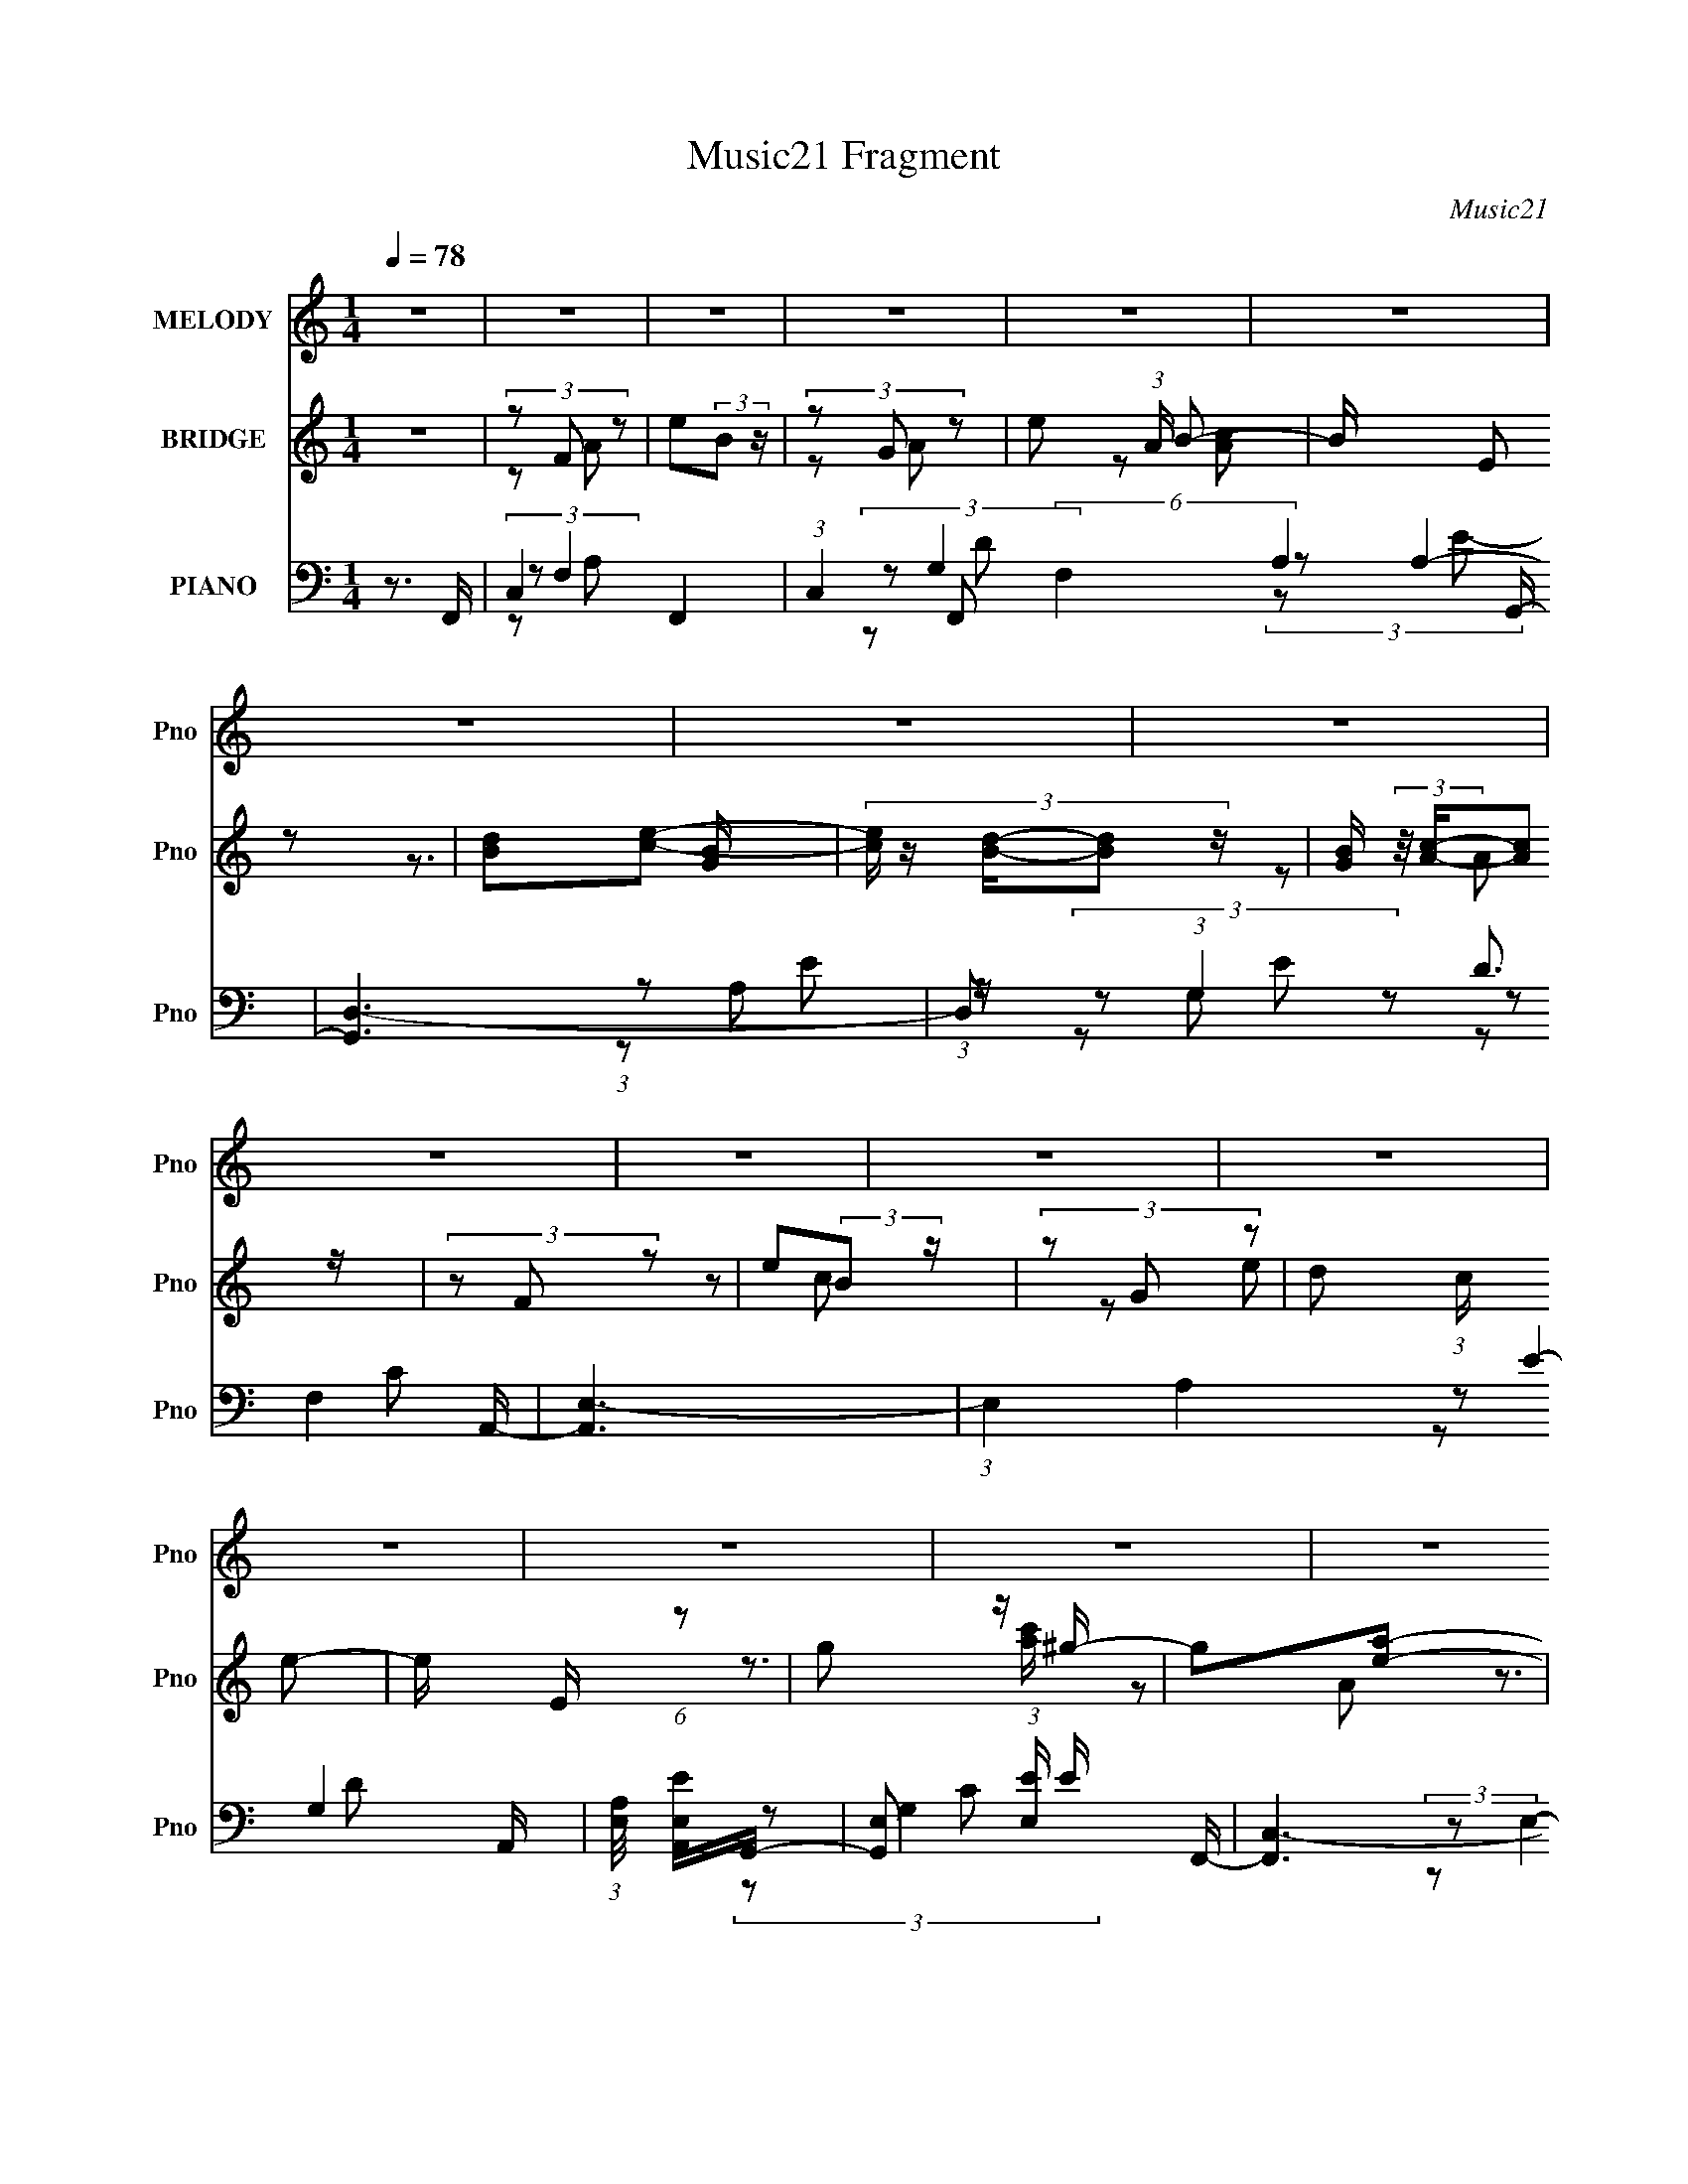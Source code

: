 X:1
T:Music21 Fragment
C:Music21
%%score 1 ( 2 3 4 ) ( 5 6 7 8 9 )
L:1/16
Q:1/4=78
M:1/4
I:linebreak $
K:none
V:1 treble nm="MELODY" snm="Pno"
V:2 treble nm="BRIDGE" snm="Pno"
V:3 treble 
V:4 treble 
L:1/4
V:5 bass nm="PIANO" snm="Pno"
V:6 bass 
V:7 bass 
V:8 bass 
V:9 bass 
V:1
 z4 | z4 | z4 | z4 | z4 | z4 | z4 | z4 | z4 | z4 | z4 | z4 | z4 | z4 | z4 | z4 | z4 | z4 | z4 | %19
 z4 | z4 | z4 | z4 | z4 | z4 | z4 | z4 | z4 | z4 | z4 | z4 | z4 | z4 | (3:2:1z2 G2 c- | %34
 c (3:2:2z/ G- (3:2:1G2 d- | d2 z c- | c (3:2:2z/ A-(3:2:4A z/ e-e/- | %37
 e (3:2:2z/ d-(3:2:4d z/ c-c/- | (3:2:2c/ z (3:2:1z/ A2 G- | G4- | G2 z c- | c z d2 | %42
 (3z2 c2 z/ B- | B z A2- | (3A z G- (3:2:1G2 A- | A (3:2:2z/ G-G2- | G4- | (12:7:2G4 z2 | z4 | %49
 (3z2 G2 z/ c- | c (3:2:2z/ G- (3:2:1G2 d- | d2 z c- | c (3:2:2z/ g- (3:2:1g2 e- | %53
 (3:2:2e/ z (3:2:2z/ d2 (3:2:1z/ c- | c (3:2:2z/ A-(3:2:4A z/ G-G/- | G4- | G2>c2- | c z d2- | %58
 (3d z c-(3:2:4c z/ B-B/- | B2A2- | A (3:2:2z/ G- (3:2:1G2 A- | A4- | A4- | A2 z A- | %64
 A (3:2:2z/ G- (3:2:1G2 F- | F2c2- | c (3:2:2z/ F- (3:2:1F2 c- | c2 z d- | %68
 (3:2:2d/ z (3:2:2z/ e2 (3:2:1z/ B- | B z A2- | (3A z A- (3:2:1A2 G- | G2 z A- | %72
 (3:2:2A/ z (3:2:2z/ G2 (3:2:1z/ F- | F2c2- | (3c z F- (3:2:1F2 c- | c2cd- | %76
 (3:2:2d/ z (3:2:2z/ e2 (3:2:1z/ B- | B4- | B4 | z3 d- | (3:2:2d/ z (3:2:2z/ c2 (3:2:1z/ A- | %81
 A z A2- | A (3:2:2z/ e- (3:2:1e2 d- | d2 z c- | (3:2:2c/ z (3:2:1z/ d2 e- | %85
 (3:2:2e/ z (3:2:1z/ d c2- | c (3:2:2z/ B- (3:2:1B2 A- | A2 z c- | (3:2:2c/ z (3:2:1z/ B2 A- | %89
 A2>e2- | e z d2- | d2 z c- | c (3:2:2z/ d- (3:2:1d2 e- | (6:5:1e2 d2 c | d2 z e- | e2 z d- | %96
 (3:2:2d/ z (3:2:2z/ c2 (3:2:1z/ A- | A2A2- | (3A z e- (3:2:1e2 d- | d2>c2- | %100
 (3:2:2c/ z (3:2:2z/ d2 (3:2:1z/ e- | e (3:2:2z/ g-(3:2:4g z/ d-d/- | d (3:2:2z/ c- (3:2:1c2 A- | %103
 A z2 A- | (3:2:2A/ z (3:2:1z/ G2 F- | F z A2- | A (3:2:2z/ c-(3:2:4c z/ B-B/- | B z A2- | %108
 A (3:2:2z/ G- (3:2:1G2 A- | A4- | A4- | A4- | A2 z2 | z4 | z4 | z4 | z4 | z4 | z4 | z4 | z4 | z4 | %122
 z4 | z4 | z4 | (3:2:1z2 G2 c- | c (3:2:2z/ G- (3:2:1G2 d- | d2 z c- | %128
 c (3:2:2z/ A-(3:2:4A z/ e-e/- | e (3:2:2z/ d-(3:2:4d z/ c-c/- | (3:2:2c/ z (3:2:1z/ A2 G- | G4- | %132
 G2 z c- | c z d2 | (3z2 c2 z/ B- | B z A2- | (3A z G- (3:2:1G2 A- | A (3:2:2z/ G-G2- | G4- | %139
 (12:7:2G4 z2 | z4 | (3z2 G2 z/ c- | c (3:2:2z/ G- (3:2:1G2 d- | d2 z c- | %144
 c (3:2:2z/ g- (3:2:1g2 e- | (3:2:2e/ z (3:2:2z/ d2 (3:2:1z/ c- | c (3:2:2z/ A-(3:2:4A z/ G-G/- | %147
 G4- | G2>c2- | c z d2- | (3d z c-(3:2:4c z/ B-B/- | B2A2- | A (3:2:2z/ G- (3:2:1G2 A- | A4- | %154
 A4- | A2 z A- | A (3:2:2z/ G- (3:2:1G2 F- | F2c2- | c (3:2:2z/ F- (3:2:1F2 c- | c2 z d- | %160
 (3:2:2d/ z (3:2:2z/ e2 (3:2:1z/ B- | B z A2- | (3A z A- (3:2:1A2 G- | G2 z A- | %164
 (3:2:2A/ z (3:2:2z/ G2 (3:2:1z/ F- | F2c2- | (3c z F- (3:2:1F2 c- | c2cd- | %168
 (3:2:2d/ z (3:2:2z/ e2 (3:2:1z/ B- | B4- | B4 | z3 d- | (3:2:2d/ z (3:2:2z/ c2 (3:2:1z/ A- | %173
 A z A2- | A (3:2:2z/ e- (3:2:1e2 d- | d2 z c- | (3:2:2c/ z (3:2:1z/ d2 e- | %177
 (3:2:2e/ z (3:2:1z/ d c2- | c (3:2:2z/ B- (3:2:1B2 A- | A2 z c- | (3:2:2c/ z (3:2:1z/ B2 A- | %181
 A2>e2- | e z d2- | d2 z c- | c (3:2:2z/ d- (3:2:1d2 e- | (6:5:1e2 d2 c | d2 z e- | e2 z d- | %188
 (3:2:2d/ z (3:2:2z/ c2 (3:2:1z/ A- | A2A2- | (3A z e- (3:2:1e2 d- | d2>c2- | %192
 (3:2:2c/ z (3:2:2z/ d2 (3:2:1z/ e- | e (3:2:2z/ g-(3:2:4g z/ d-d/- | d (3:2:2z/ c- (3:2:1c2 A- | %195
 A z2 A- | (3:2:2A/ z (3:2:1z/ G2 F- | F z A2- | A (3:2:2z/ c-(3:2:4c z/ B-B/- | B z A2- | %200
 A (3:2:2z/ G- (3:2:1G2 A- | A4- | A4- | A4- | A2 z2 | z4 | z4 | z4 | z4 | z4 | z4 | z4 | z4 | z4 | %214
 z4 | z4 | z4 | z4 | z4 | z4 | z4 | z4 | z4 | z4 | z4 | z4 | z4 | z4 | z4 |[Q:1/4=78] z4 | z4 | %231
 z3 d- | (3:2:2d/ z (3:2:2z/ c2 (3:2:1z/ A- |[Q:1/4=78] A z A2- | A (3:2:2z/ e- (3:2:1e2 d- | %235
 d2 z c- | (3:2:2c/ z (3:2:1z/ d2 e- | (3:2:2e/ z (3:2:1z/ d c2- | c (3:2:2z/ B- (3:2:1B2 A- | %239
 A2 z c- | (3:2:2c/ z (3:2:1z/ B2 A- | A2>e2- | e z d2- | d2 z c- | c (3:2:2z/ d- (3:2:1d2 e- | %245
 (6:5:1e2 d2 c | d2 z e- | e2 z d- | (3:2:2d/ z (3:2:2z/ c2 (3:2:1z/ A- | A2A2- | %250
 (3A z e- (3:2:1e2 d- | d2>c2- | (3:2:2c/ z (3:2:2z/ d2 (3:2:1z/ e- | %253
 e (3:2:2z/ g-(3:2:4g z/ d-d/- | d (3:2:2z/ c- (3:2:1c2 A- | A z2 A- | (3:2:2A/ z (3:2:1z/ G2 F- | %257
 F z A2- | A (3:2:2z/ c-(3:2:4c z/ B-B/- | B z A2- | A (3:2:2z/ G- (3:2:1G2 A- | A4- | A4- | %263
 A2 z d- | (3:2:2d/ z (3:2:2z/ c2 (3:2:1z/ A- | A z A2- | A (3:2:2z/ e- (3:2:1e2 d- | d2 z c- | %268
 (3:2:2c/ z (3:2:1z/ d2 e- | (3:2:2e/ z (3:2:1z/ d c2- | c (3:2:2z/ B- (3:2:1B2 A- | A2 z c- | %272
 (3:2:2c/ z (3:2:1z/ B2 A- | A2>e2- | e z d2- | d2 z c- | c (3:2:2z/ d- (3:2:1d2 e- | %277
 (6:5:1e2 d2 c | d2 z e- | e2 z d- | (3:2:2d/ z (3:2:2z/ c2 (3:2:1z/ A- | A2A2- | %282
 (3A z e- (3:2:1e2 d- | d2>c2- | (3:2:2c/ z (3:2:2z/ d2 (3:2:1z/ e- | %285
 e (3:2:2z/ g-(3:2:4g z/ a-a/- | a (3:2:2z/ g- (3:2:1g2 c- | c (3:2:2z/ A-A2- | A4- | (3:2:2A2 z4 | %290
 (3A2G2 z2 | F3 z | (3:2:2A4 c2 | (3:2:2z2 B4- | (3:2:2B/ z A3 | (3:2:1G4 A2- | A4- | A4 | A2G z | %299
[Q:1/4=80] F2>A2- | A2c2- | d4- (3:2:1c |[Q:1/4=81] B4 d | G4 | A4-[Q:1/4=82] | A4- | A4- | %307
[Q:1/4=78] A z3 |] %308
V:2
 z4 | (3z2 F2 z2 | e2(3:2:2B2 z | (3z2 G2 z2 | e2 (3:2:1A B2- | B x/3 (3:2:2E2 z2 | [Bd]2[ce]2- | %7
 (3:2:5[ce] z [Bd]-[Bd]2 z | [GB] (3:2:2z/ [Ac]-(3:2:2[Ac]2 z | (3z2 F2 z2 | e2(3:2:2B2 z | %11
 (3z2 G2 z2 | d2 (3:2:1c e2- | e x/3 E (6:5:1z2 | g2 z ^g- | g2[ea]2- | %16
 [ea] (3:2:4z/ [^gb]-[gb]2 z | [ac'F]3 e'- | [e'eB]3(3:2:2B/ z | [d'-G]8 d'3 | d2 (3:2:1c e2- | %21
 e x/3 E (3:2:1z e'- | [e'g]3 [ce]- | [ce] [g'BdG-B-]3 | [GB] [a'Ac]3 | [e'F]7 | e2B2 | d'2 [Ac]2 | %28
 [bEB]2>[Ac]2- | [Ac]4- e4- | [Ac]4- e4- | (3:2:1[Ac]/ e4- | e3 z | z4 | z4 | z4 | z4 | z4 | z4 | %39
 z4 | z4 | z4 | z4 | z4 | z4 | z4 | (3:2:1z2 G2 (3:2:1z | [EG]2>B2- | B2>A2- | A4- | A2 z2 | z4 | %52
 z4 | z4 | z4 | z4 | z4 | z4 | z4 | z4 | z3 d- | d4- | (3d/ z z/ d2 (3:2:1z | c4- | %64
 c x/3 B2 (3:2:1z | A2 z2 | z3 c- | c4- | c2 z B- | B4- | B2>G2- | G2>c2- | c (3:2:4z/ B-B2 z | %73
 A4- | A3 z | z3 d- | (6:5:1d2 c2 (3:2:1z | e4- | e4- | e z3 | z3 [Ac]- | [Ac]2 z c- | c2>B2- | %83
 B2>A2- | (6:5:1A2 G2 (3:2:1z | c2>B2- | B2>A2- | A2 z [Ac]- | [Ac]2 z [FA]- | [FA]2>c2- | %90
 c2 z [GB]- | [GB]4- | [GB] z2 c- | c4- | (6:5:1[cd]2 d5/3 (3:2:1z | e4- | e2 z [ea]- | [ea]4- | %98
 [ea]2 z [gb]- | [gb]4- | [gb]2 z [c'e']- | [c'e']2>d'2- | d'2>[ac']2- | [ac']2>[gb]2- | %104
 [gb]2>[fa]2- | [fa]4- | [fa]2>[gb]2- | [gb]4- | [gb]2 z [ac']- | [ac'F]3 e'- | [e'eB]3(3:2:2B/ z | %111
 [d'-G]8 d'3 | d2 (3:2:1c e2- | e x/3 E (3:2:1z e'- | [e'g]3 [ce]- | [ce] [g'BdG-B-]3 | %116
 [GB] [a'Ac]3 | [e'F]7 | e2B2 | d'2 [Ac]2 | [bEB]2>[Ac]2- | [Ac]4- e4- | [Ac]4- e4- | %123
 (3:2:1[Ac]/ e4- | e3 z | z4 | z4 | z4 | z4 | z4 | z4 | (3:2:1z2 d2 (3:2:1z | %132
 e (3:2:2z/ g-(3:2:4g z/ a-a/- | a4- | a2 z2 | z4 | z4 | (3:2:1z2 d2 (3:2:1z | %138
 (3:2:2e/ z (3:2:2z/ g2 (3:2:1z/ ^g- | g2a2- | a x/3 b2 (3:2:1z | c'4- | c'3 z | z3 e'- | %144
 e'2>d'2- | d'4- | d'3 z | z3 e'- | e'2>a2- | a4- | a2>g2- | g4- | g2>e2- | e4- | e3 z | %155
 (3:2:1E2A (3:2:1z A- | (3:2:1[Ae]/ (3:2:1e3/2a (3:2:1z [fa]- | [fa] z3 | z4 | z4 | z3 b- | b4- | %162
 b2>g2- | g2>d2- | d2 z [fa]- | [fa]4- | [fa]3 z | z4 | z3 b- | b (3:2:4z/ a-a/ z d'- | %170
 d' x/3 b (6:5:1z2 | z3 [e^f] | z [^ga][bc'd']e'- | e'4- | (6:5:1e'2 d'2 (3:2:1z | e'2>d'2- | %176
 d'2>[c'e']2- | [c'e']2 z [bd']- | [bd']2 z [ac']- | [ac']4- | [ac'] x/3 b2 (3:2:1z | a4- | %182
 a2 z [gb]- | [gb]4- | [gb]2 z c'- | c'4- | (6:5:1[c'd']2 d'5/3 (3:2:1z | [Ee] z [^F^f]2- | %188
 (3:2:1[Ff] x2/3 [^G^g]2 (3:2:1z | A4- a4- | (3:2:2A/ [ae']2 e'4/3 (3:2:1z | d'4- | d'2 z [c'e']- | %193
 [c'e']4- | (3:2:1[c'e']/ x d'2 (3:2:1z | c'4- | c'2 z [fa]- | [fa]4- | %198
 (6:5:1[fae']2 e'5/3 (3:2:1z | d'2>b2- | b2 z A,- | A,4- | A,2 z A- | A2>e2- | e2>d2- | d4- | %206
 [da] (3:2:1a/g (3:2:1z g | (3:2:2f2 d4- | (3:2:1d2 a2 z g- | g2>a2 | (3:2:1[gf]2d (6:5:1z2 | %211
 d'4- d- | d'3 [de-]2 | e4- g2 a2- | [eb]3 [ba]/3 (3:2:1a/ x/3 | f3 b2 b2- | %216
 [b^c']2 ^c'4/3 (3:2:1z | d'2>b2 | (3:2:1^c'2d' (6:5:1z2 | e' (3:2:2z/ a-a2- | %220
 (3:2:1a2 a2 (3:2:1z | f'2>_e'2 | (3:2:1e'2^f' (6:5:1z2 | g'4 | (3:2:1e'2^f' (6:5:1z2 | g'2>a'2- | %226
 a' x/3 g' (6:5:1z2 | ^f'2e'e'- | e'2>[^G^g]2 |[Q:1/4=78] (3:2:1[Ee]2[^G^g]2 (3:2:1z | %230
 (3:2:1[cc']2[Aa] (6:5:1z2 | [Bb]4- [e^f] | [Bb^ga]2[bc']e'- |[Q:1/4=78] e'4- | %234
 (6:5:1[e'd']2 d'5/3 (3:2:1z | e'2>d'2- | d'2>[c'e']2- | [c'e']2 z [bd']- | [bd']2 z [ac']- | %239
 [ac']4- | [ac'] x/3 b2 (3:2:1z | a4- | a2 z [gb]- | [gb]4- | [gb]2 z c'- | c'4- | %246
 (6:5:1[c'd']2 d'5/3 (3:2:1z | [Ee] z [^F^f]2- | (3:2:1[Ff] x2/3 [^G^g]2 (3:2:1z | A4- a4- | %250
 (3:2:2A/ [ae']2 e'4/3 (3:2:1z | d'4- | d'2 z [c'e']- | [c'e']4- | (3:2:1[c'e']/ x d'2 (3:2:1z | %255
 c'4- | c'2 z [fa]- | [fa]4- | (6:5:1[fae']2 e'5/3 (3:2:1z | d'2>b2- | b2 z c- | c z d2- | %262
 d (3:2:2z/ e-e2 | g2 z a- | (3a/ z z/ b2 (3:2:1z | [Ac]2 z c- | c2>B2- | B2>A2- | %268
 (6:5:1[AG]2 G5/3 (3:2:1z | c2>B2- | B2>A2- | A2 z [Ac]- | [Ac]2 z [FA]- | [FA]2>c2- | c2 z [GB]- | %275
 [GB]4- | [GB] z2 c- | c4- | (6:5:1[cd]2 d5/3 (3:2:1z | e4- | e2 z [ea]- | [ea]4- | [ea]2 z [gb]- | %283
 [gb]4- | [gb]2 z [c'e']- | [c'e']2>d'2- | d'2>[ac']2- | [ac']3 z | z4 | z4 | z4 | z4 | z4 | z4 | %294
 z4 | z4 | z4 | z4 | z4 |[Q:1/4=80] z4 | z4 | z4 |[Q:1/4=81] z4 | z4 | (3:2:2z2[Q:1/4=82] z4 | z4 | %306
 z3 [ac']- |[Q:1/4=78] [ac']3 (3:2:1F2 e'- | [e'eB]3(3:2:2B/ z | [d'-G]8 d'3 | d2 (3:2:1c e2- | %311
 e x/3 E (3:2:1z e'- | [e'g]3 [ce]- | [ce] [g'BdG-B-]3 | [GB] [a'Ac]3 | g'4- | g'4- | g'4- | g'4- | %319
 g'4- | g' z3 |] %321
V:3
 x4 | z2 A2 | x4 | z2 A2- | x14/3 | z2 [Ac]2 | x4 | z3 [GB]- | x4 | z2 A2 | x4 | z2 c2- | x14/3 | %13
 z2 e2 | x4 | x4 | z3 [ac']- | z2 A2 | z3 d'- | z2 c2- x7 | x14/3 | z2 e2 | z3 g'- | z3 a'- | %24
 z3 e'- | z2 A2 x3 | z3 d'- | z3 b- | z3 e- | x8 | x8 | x13/3 | x4 | x4 | x4 | x4 | x4 | x4 | x4 | %39
 x4 | x4 | x4 | x4 | x4 | x4 | x4 | z3 [E^G]- | x4 | x4 | x4 | x4 | x4 | x4 | x4 | x4 | x4 | x4 | %57
 x4 | x4 | x4 | x4 | x4 | z3 c- | x4 | z3 A- | x4 | x4 | x4 | x4 | x4 | x4 | x4 | z3 A- | x4 | x4 | %75
 x4 | z3 e- x/3 | x4 | x4 | x4 | x4 | x4 | x4 | x4 | z3 c- x/3 | x4 | x4 | x4 | x4 | x4 | x4 | x4 | %92
 x4 | x4 | z3 e- | x4 | x4 | x4 | x4 | x4 | x4 | x4 | x4 | x4 | x4 | x4 | x4 | x4 | x4 | z2 A2 | %110
 z3 d'- | z2 c2- x7 | x14/3 | z2 e2 | z3 g'- | z3 a'- | z3 e'- | z2 A2 x3 | z3 d'- | z3 b- | %120
 z3 e- | x8 | x8 | x13/3 | x4 | x4 | x4 | x4 | x4 | x4 | x4 | z3 e- | x4 | x4 | x4 | x4 | x4 | %137
 z3 e- | x4 | x4 | z3 c'- | x4 | x4 | x4 | x4 | x4 | x4 | x4 | x4 | x4 | x4 | x4 | x4 | x4 | x4 | %155
 z2 (3:2:2E2 z | z2 e' z | x4 | x4 | x4 | x4 | x4 | x4 | x4 | x4 | x4 | x4 | x4 | x4 | z2 b z | %170
 z2 e'2 | x4 | x4 | x4 | z3 e'- x/3 | x4 | x4 | x4 | x4 | x4 | z3 a- | x4 | x4 | x4 | x4 | x4 | %186
 z3 [Ee]- | x4 | z3 A- | x8 | z3 d'- | x4 | x4 | x4 | z3 c'- | x4 | x4 | x4 | z3 d'- | x4 | x4 | %201
 x4 | x4 | x4 | x4 | x4 | z2 f z | z3 a- | x16/3 | x4 | z2 d'2- | x5 | z3 ^g- x | x8 | z3 ^f- | %215
 x7 | z3 d'- | x4 | z2 e'2- | x4 | z3 ^f'- | x4 | z2 g'2- | x4 | z2 g'2- | x4 | z2 g'2 | x4 | x4 | %229
 z3 [Aa] | z2 [Bb]2- | x5 | (3:2:1z4 d' (3:2:1z/ | x4 | z3 e'- | x4 | x4 | x4 | x4 | x4 | z3 a- | %241
 x4 | x4 | x4 | x4 | x4 | z3 [Ee]- | x4 | z3 A- | x8 | z3 d'- | x4 | x4 | x4 | z3 c'- | x4 | x4 | %257
 x4 | z3 d'- | x4 | x4 | x4 | x4 | x4 | z3 [Ac]- | x4 | x4 | x4 | z3 c- | x4 | x4 | x4 | x4 | x4 | %274
 x4 | x4 | x4 | x4 | z3 e- | x4 | x4 | x4 | x4 | x4 | x4 | x4 | x4 | x4 | x4 | x4 | x4 | x4 | x4 | %293
 x4 | x4 | x4 | x4 | x4 | x4 | x4 | x4 | x4 | x4 | x4 | x4 | x4 | x4 | z2 A2 x4/3 | z3 d'- | %309
 z2 c2- x7 | x14/3 | z2 e2 | z3 g'- | z3 a'- | z3 g'- | x4 | x4 | x4 | x4 | x4 | x4 |] %321
V:4
 x | x | x | x | x7/6 | x | x | x | x | x | x | x | x7/6 | x | x | x | x | x | x | x11/4 | x7/6 | %21
 x | x | x | x | x7/4 | x | x | x | x2 | x2 | x13/12 | x | x | x | x | x | x | x | x | x | x | x | %43
 x | x | x | x | x | x | x | x | x | x | x | x | x | x | x | x | x | x | x | x | x | x | x | x | %67
 x | x | x | x | x | x | x | x | x | x13/12 | x | x | x | x | x | x | x | x13/12 | x | x | x | x | %89
 x | x | x | x | x | x | x | x | x | x | x | x | x | x | x | x | x | x | x | x | x | x | x11/4 | %112
 x7/6 | x | x | x | x | x7/4 | x | x | x | x2 | x2 | x13/12 | x | x | x | x | x | x | x | x | x | %133
 x | x | x | x | x | x | x | x | x | x | x | x | x | x | x | x | x | x | x | x | x | x | x | x | %157
 x | x | x | x | x | x | x | x | x | x | x | x | x | x | x | x | x | x13/12 | x | x | x | x | x | %180
 x | x | x | x | x | x | x | x | z3/4 a/4- | x2 | x | x | x | x | x | x | x | x | x | x | x | x | %202
 x | x | x | x | x | x | x4/3 | x | x | x5/4 | x5/4 | x2 | z3/4 _b/4- | x7/4 | x | x | x | x | x | %221
 x | x | x | x | x | x | x | x | x | x | x5/4 | x | x | x | x | x | x | x | x | x | x | x | x | x | %245
 x | x | x | z3/4 a/4- | x2 | x | x | x | x | x | x | x | x | x | x | x | x | x | x | x | x | x | %267
 x | x | x | x | x | x | x | x | x | x | x | x | x | x | x | x | x | x | x | x | x | x | x | x | %291
 x | x | x | x | x | x | x | x | x | x | x | x | x | x | x | x | x4/3 | x | x11/4 | x7/6 | x | x | %313
 x | x | x | x | x | x | x | x |] %321
V:5
 z3 F,,- | C,4- F,,4- | (3:2:1C,4 F,,2 (6:5:2F,4 A,4 G,,- | [G,,D,-]6 | D,2 (3:2:1G,4 D3 A,,- | %5
 [A,,E,-]6 | (3:2:1E,4 A,4- E4- A,,- | (3:2:1[A,E,]/ [E,EA,,]8/3G,,- | %8
 [G,,E,]2 (3:2:1[E,E] E/3 F,,- | [F,,C,-]6 | (3:2:2C,4 F,4 C3 G,,- | [G,,D,-]6 | %12
 D,2 (3:2:1G,4 D3 C,- | [C,E,-]6 | E,2 (6:5:2G,4 C4 E,,- | [E,,B,,-]6 | %16
 B,3 (3:2:2B,,4 E,4 G,3 F,,- | [F,,C,-]6 | C3 C,2 (6:5:1F,4 A,3 G,,- | [G,,D,-]6 | %20
 D,2 (6:5:2G,4 B,4 A,,- | [A,,E,-]6 | (3:2:1[E,E-]4 [E-A,]4/3 (24:13:1A,72/13 C4- C | %23
 [EE,] [E,A,,]2G,,- | [G,,E,]2 [CC]D,,- | [D,,A,,-]6 | (3:2:1[A,,D]4 [DD,]4/3 (6:5:2D,12/5 A,4 | %27
 [G,,D,-]6 | D,2 (3:2:1G,4 D3 A,,- | [A,,E,]6 | (12:7:1[A,E,]4 (3:2:1[E,D]/ [DA,,-]11/3 | %31
 [A,,E,-]7 | (3:2:2E,4 [A,A,,-]4 C3 | (24:13:1[A,,E,-]8 [A,C]2 | (3:2:1[E,C]/ [CA,]2/3 z2 F,,- | %35
 (24:13:1[F,,C,-]8 [F,A,]2 | (3:2:1[C,A,]/ A,2/3 z2 G,,- | %37
 (6:5:1[G,D,-]2 (3:2:1[D,-B,G,,-]7/2 G,,11/3- G,, | B, (3D,2 G, z2 [C,G,C]- | %39
 (6:5:1[C,G,CG,]2 G,5/3 (3:2:1z | E,, E2 F,,- | (6:5:1[F,C,-]2 (3:2:1[C,-CF,,-]7/2 F,,11/3- F,, | %42
 (3:2:1[C,A,]2 [A,F,]2/3 z G,,- | [G,,D,-]6 (6:5:1[G,B,]2 | (12:7:1[D,B,G,]4(3:2:2G,/ z/ C,- | %45
 (24:13:2[C,E,-]8 G,2 C2 | (3:2:1[E,G,]2 x5/3 [E,,E,B,]- | [E,,E,B,] z2 [^G,,^G,B,]- | %48
 [G,,G,B,]3 A,,- | (24:13:1[A,,E,-]8 [A,C]2 | (3:2:1[E,C]/ [CA,]2/3 z2 F,,- | %51
 (24:13:1[F,,C,-]8 [F,A,]2 | (3:2:1[C,A,]/ A,2/3 z2 G,,- | %53
 (6:5:1[G,D,-]2 (3:2:1[D,-B,G,,-]7/2 G,,11/3- G,, | B, (3D,2 G, z2 [C,G,C]- | %55
 (6:5:1[C,G,CG,]2 G,5/3 (3:2:1z | E,, E2 F,,- | (6:5:1[F,C,-]2 (3:2:1[C,-CF,,-]7/2 F,,11/3- F,, | %58
 (3:2:1[C,A,]2 [A,F,]2/3 z G,,- | [G,,D,-]6 (6:5:1[G,B,]2 | (12:7:1[D,B,G,]4(3:2:2G,/ z/ A,,- | %61
 [A,,E,-]6 [A,D]2 | [A,D]2 (3:2:1E,2 A, [A,,A,C]- | [A,,A,C] z C[G,,G,B,]- | [G,,G,B,]3 F,,- | %65
 [F,,C,-]14 (6:5:1F,2 C2 | A, C,4- F, [F,A,C]- | (3:2:2C,/ [F,A,CC,-]2 (3:2:1C,3- | %68
 (3:2:1[C,A,F,]4F,2/3<G,,2/3- | [G,,D,-]6 (6:5:1G,2 B,2 | (3:2:1[D,G,B,DG,]4G,2/3<G,,2/3- | %71
 (6:5:1[G,D,-]2 (3:2:1[D,-D]7/2 D2/3 G,,4- G,, | (3:2:1[D,B,]2 x2/3 G,F,,- | [F,,C,-]6 [F,A,]2 | %74
 (3:2:1[C,A,F,]4[F,F,]/3 (3:2:1[F,D,,-]/D,,2/3- | (24:17:2[D,,A,,-]8 F,2 [A,D]2 | %76
 (12:7:1[A,,A,D]4[DF,] (3:2:1z | [E,,B,,-]6 (6:5:1E,2 B,2 (3:2:1D/ | (3:2:1[B,,E,E,-]4 E,4/3- | %79
 E,4 E,,4- [G,B,E]4 | E,,3 F,,- | [F,,A,]6 A, F2 | [C,C]2F2- | (3:2:1F [G,,D,-]6 (6:5:1[G,B,]2 | %84
 (3:2:1[D,B,DG,]4G,2/3<A,,2/3- | [A,,E,-]7 (6:5:1[A,C]2 | (3:2:1[E,A,CA,]4 A,2/3<A,,2/3- | %87
 [A,,E,]2 (3:2:2[E,A,CEA] (2:2:1[A,CEAG,,-]6/5 G,,/3- | [G,,D,]2 (3:2:2[D,G,B,] z/ F,,- | %89
 [F,,C,-]6 (6:5:1[F,A,]2 | (3:2:1[C,F,F,]4 F,2/3<G,,2/3- | [G,,D,-]6 (6:5:1[G,B,]2 | %92
 (3:2:1[D,G,D]2D,2 (3:2:1z | (24:13:2[C,E,-]8 [G,C]2 | %94
 (3G,2 E,2 C2 (3:2:2z/ [E,,E,E^G]- (3:2:1[E,,E,EG]/- | [E,,E,EG]2[^F,,^F,A]2- | %96
 [F,,F,A] x/3 [^G,,^G,B]2 (3:2:1z | [F,,A,]6 A, F2 | [C,C]2F2- | (3:2:1F [G,,D,-]6 (6:5:1[G,B,]2 | %100
 (3:2:1[D,B,DG,]4G,2/3<A,,2/3- | [A,,E,-]7 (6:5:1[A,C]2 | (3:2:1[E,A,CA,]4 A,2/3<A,,2/3- | %103
 [A,,E,]2 (3:2:2[E,A,CEA] (2:2:1[A,CEAG,,-]6/5 G,,/3- | [G,,D,]2 (3:2:2[D,G,B,] z/ F,,- | %105
 [F,,C,-]6 (6:5:1[F,A,]2 | (3:2:1[C,F,F,]4 F,2/3<G,,2/3- | [G,,D,-]6 (6:5:1[G,B,]2 | %108
 (3:2:1[D,G,D]2D,2 (3:2:1z | [F,,C,-]6 | C3 C,2 (6:5:1F,4 A,3 G,,- | [G,,D,-]6 | %112
 D,2 (6:5:2G,4 B,4 A,,- | [A,,E,-]6 | (3:2:1[E,E-]4 [E-A,]4/3 (24:13:1A,72/13 C4- C | %115
 [EE,] [E,A,,]2G,,- | [G,,E,]2 [CC]D,,- | [D,,A,,-]6 | (3:2:1[A,,D]4 [DD,]4/3 (6:5:2D,12/5 A,4 | %119
 [G,,D,-]6 | D,2 (3:2:1G,4 D3 A,,- | [A,,E,]6 | (12:7:1[A,E,]4 (3:2:1[E,D]/ [DA,,-]11/3 | %123
 [A,,E,-]7 | (3:2:2E,4 [A,A,,-]4 C3 | (24:13:1[A,,E,-]8 [A,C]2 | (3:2:1[E,C]/ [CA,]2/3 z2 F,,- | %127
 (24:13:1[F,,C,-]8 [F,A,]2 | (3:2:1[C,A,]/ A,2/3 z2 G,,- | %129
 (6:5:1[G,D,-]2 (3:2:1[D,-B,G,,-]7/2 G,,11/3- G,, | B, (3D,2 G, z2 [C,G,C]- | %131
 (6:5:1[C,G,CG,]2 G,5/3 (3:2:1z | E,, E2 F,,- | (6:5:1[F,C,-]2 (3:2:1[C,-CF,,-]7/2 F,,11/3- F,, | %134
 (3:2:1[C,A,]2 [A,F,]2/3 z G,,- | [G,,D,-]6 (6:5:1[G,B,]2 | (12:7:1[D,B,G,]4(3:2:2G,/ z/ C,- | %137
 (24:13:2[C,E,-]8 G,2 C2 | (3:2:1[E,G,]2 x5/3 [E,,E,B,]- | [E,,E,B,] z2 [^G,,^G,B,]- | %140
 [G,,G,B,]3 A,,- | (24:13:1[A,,E,-]8 [A,C]2 | (3:2:1[E,C]/ [CA,]2/3 z2 F,,- | %143
 (24:13:1[F,,C,-]8 [F,A,]2 | (3:2:1[C,A,]/ A,2/3 z2 G,,- | %145
 (6:5:1[G,D,-]2 (3:2:1[D,-B,G,,-]7/2 G,,11/3- G,, | B, (3D,2 G, z2 [C,G,C]- | %147
 (6:5:1[C,G,CG,]2 G,5/3 (3:2:1z | E,, E2 F,,- | (6:5:1[F,C,-]2 (3:2:1[C,-CF,,-]7/2 F,,11/3- F,, | %150
 (3:2:1[C,A,]2 [A,F,]2/3 z G,,- | [G,,D,-]6 (6:5:1[G,B,]2 | (12:7:1[D,B,G,]4(3:2:2G,/ z/ A,,- | %153
 [A,,E,-]6 [A,D]2 | [A,D]2 (3:2:1E,2 A, [A,,A,C]- | [A,,A,C] z C[G,,G,B,]- | [G,,G,B,]3 F,,- | %157
 [F,,C,-]14 (6:5:1F,2 C2 | A, C,4- F, [F,A,C]- | (3:2:2C,/ [F,A,CC,-]2 (3:2:1C,3- | %160
 (3:2:1[C,A,F,]4F,2/3<G,,2/3- | [G,,D,-]6 (6:5:1G,2 B,2 | (3:2:1[D,G,B,DG,]4G,2/3<G,,2/3- | %163
 (6:5:1[G,D,-]2 (3:2:1[D,-D]7/2 D2/3 G,,4- G,, | (3:2:1[D,B,]2 x2/3 G,F,,- | [F,,C,-]6 [F,A,]2 | %166
 (3:2:1[C,A,F,]4[F,F,]/3 (3:2:1[F,D,,-]/D,,2/3- | (24:17:2[D,,A,,-]8 F,2 [A,D]2 | %168
 (12:7:1[A,,A,D]4[DF,] (3:2:1z | [E,,B,,-]6 (6:5:1E,2 B,2 (3:2:1D/ | (3:2:1[B,,E,E,-]4 E,4/3- | %171
 E,4 E,,4- [G,B,E]4 | E,,3 F,,- | [F,,A,]6 A, F2 | [C,C]2F2- | (3:2:1F [G,,D,-]6 (6:5:1[G,B,]2 | %176
 (3:2:1[D,B,DG,]4G,2/3<A,,2/3- | [A,,E,-]7 (6:5:1[A,C]2 | (3:2:1[E,A,CA,]4 A,2/3<A,,2/3- | %179
 [A,,E,]2 (3:2:2[E,A,CEA] (2:2:1[A,CEAG,,-]6/5 G,,/3- | [G,,D,]2 (3:2:2[D,G,B,] z/ F,,- | %181
 [F,,C,-]6 (6:5:1[F,A,]2 | (3:2:1[C,F,F,]4 F,2/3<G,,2/3- | [G,,D,-]6 (6:5:1[G,B,]2 | %184
 (3:2:1[D,G,D]2D,2 (3:2:1z | (24:13:2[C,E,-]8 [G,C]2 | %186
 (3G,2 E,2 C2 (3:2:2z/ [E,,E,E^G]- (3:2:1[E,,E,EG]/- | [E,,E,EG]2[^F,,^F,A]2- | %188
 [F,,F,A] x/3 [^G,,^G,B]2 (3:2:1z | [F,,A,]6 A, F2 | [C,C]2F2- | (3:2:1F [G,,D,-]6 (6:5:1[G,B,]2 | %192
 (3:2:1[D,B,DG,]4G,2/3<A,,2/3- | [A,,E,-]7 (6:5:1[A,C]2 | (3:2:1[E,A,CA,]4 A,2/3<A,,2/3- | %195
 [A,,E,]2 (3:2:2[E,A,CEA] (2:2:1[A,CEAG,,-]6/5 G,,/3- | [G,,D,]2 (3:2:2[D,G,B,] z/ F,,- | %197
 [F,,C,-]6 (6:5:1[F,A,]2 | (3:2:1[C,F,F,]4 F,2/3<G,,2/3- | [G,,D,-]6 (6:5:1[G,B,]2 | %200
 (3:2:1[D,G,D]2D,2 (3:2:1z | [D,,A,]6 (6:5:1[A,A]2 | [A,^F] z A,[D,,DA]- | %203
 (6:5:1[D,,DAA,]2 [A,A,]2/3 (6:5:1z2 | [AA,] (3:2:1A,/D (3:2:1z _B,,- | [B,,F,-]7 | %206
 (3:2:1[F,_B,DFB,-D-F-]4 [B,DF]4/3- | (3[B,DFF,] [F,B,,]3 B,,56/13 | [_B,D]2B,G,,- | [G,,D,-]6 | %210
 (3:2:1[D,G,G,]4 (3:2:2G, z | [G,,-D,D,-]4 G,, | [D,G,D] z2 E,,- | %213
 (6:5:1[E,B,,-]2 (3:2:1[B,,-G,]7/2 G,2/3 E,,4- E,, | (3:2:1[B,,^G,B,]2 [^G,B,]5/3^F,,- | %215
 (24:13:1[F,,^C,-]8 | [C,^F,] z F,B,,- | [B,,-B,D]4 B,, | B, z (3:2:2B,2 z | (24:17:1[C,A,]8 | %220
 A, z A,B,,- | (24:13:1[B,,B,]8 | B, z (3:2:2B,2 z | (24:17:1[E,,B,,-]8 | [B,,E,] z E,C,- | %225
 [C,-G,]4 C, | C z C,,2- | [C,,C]4 (6:5:1[CE]2 | (3:2:2[CE]4 z/ E,,- | %229
[Q:1/4=78] E,,3 (6:5:2[E,G,]2 E,2 [A,,A,] | (3:2:1[C,C]2A, (6:5:1z2 | [E,,B,,B,]4- | %232
 [E,,B,,B,]2 x F,,- |[Q:1/4=78] [F,,A,]6 A, F2 | [C,C]2F2- | (3:2:1F [G,,D,-]6 (6:5:1[G,B,]2 | %236
 (3:2:1[D,B,DG,]4G,2/3<A,,2/3- | [A,,E,-]7 (6:5:1[A,C]2 | (3:2:1[E,A,CA,]4 A,2/3<A,,2/3- | %239
 [A,,E,]2 (3:2:2[E,A,CEA] (2:2:1[A,CEAG,,-]6/5 G,,/3- | [G,,D,]2 (3:2:2[D,G,B,] z/ F,,- | %241
 [F,,C,-]6 (6:5:1[F,A,]2 | (3:2:1[C,F,F,]4 F,2/3<G,,2/3- | [G,,D,-]6 (6:5:1[G,B,]2 | %244
 (3:2:1[D,G,D]2D,2 (3:2:1z | (24:13:2[C,E,-]8 [G,C]2 | %246
 (3G,2 E,2 C2 (3:2:2z/ [E,,E,E^G]- (3:2:1[E,,E,EG]/- | [E,,E,EG]2[^F,,^F,A]2- | %248
 [F,,F,A] x/3 [^G,,^G,B]2 (3:2:1z | [F,,A,]6 A, F2 | [C,C]2F2- | (3:2:1F [G,,D,-]6 (6:5:1[G,B,]2 | %252
 (3:2:1[D,B,DG,]4G,2/3<A,,2/3- | [A,,E,-]7 (6:5:1[A,C]2 | (3:2:1[E,A,CA,]4 A,2/3<A,,2/3- | %255
 [A,,E,]2 (3:2:2[E,A,CEA] (2:2:1[A,CEAG,,-]6/5 G,,/3- | [G,,D,]2 (3:2:2[D,G,B,] z/ F,,- | %257
 [F,,C,-]6 (6:5:1[F,A,]2 | (3:2:1[C,F,F,]4 F,2/3<G,,2/3- | [G,,D,-]6 (6:5:1[G,B,]2 | %260
 (3:2:1[D,G,D]2D,2 (3:2:1z | (6:5:1[A,,A,AE,]2 E,2/3 (6:5:1z2 | [B,,B,B] (3:2:2z/ [C,Cc]-[C,Cc]2 | %263
 [D,A,Dd]2 z [E,Ee]- | (3:2:5[E,Ee]/ z z/ [G,Gg]2 z/ F,,- | [F,,A,]6 A, F2 | [C,C]2F2- | %267
 (3:2:1F [G,,D,-]6 (6:5:1[G,B,]2 | (3:2:1[D,B,DG,]4G,2/3<A,,2/3- | [A,,E,-]7 (6:5:1[A,C]2 | %270
 (3:2:1[E,A,CA,]4 A,2/3<A,,2/3- | [A,,E,]2 (3:2:2[E,A,CEA] (2:2:1[A,CEAG,,-]6/5 G,,/3- | %272
 [G,,D,]2 (3:2:2[D,G,B,] z/ F,,- | [F,,C,-]6 (6:5:1[F,A,]2 | (3:2:1[C,F,F,]4 F,2/3<G,,2/3- | %275
 [G,,D,-]6 (6:5:1[G,B,]2 | (3:2:1[D,G,D]2D,2 (3:2:1z | (24:13:2[C,E,-]8 [G,C]2 | %278
 (3G,2 E,2 C2 (3:2:2z/ [E,,E,E^G]- (3:2:1[E,,E,EG]/- | [E,,E,EG]2[^F,,^F,A]2- | %280
 [F,,F,A] x/3 [^G,,^G,B]2 (3:2:1z | [F,,A,]6 A, F2 | [C,C]2F2- | (3:2:1F [G,,D,-]6 (6:5:1[G,B,]2 | %284
 (3:2:1[D,B,DG,]4G,2/3<A,,2/3- | [A,,E,-]7 (6:5:1[A,C]2 | [A,C] (3:2:1E,4 A, D,,- | [D,,A,,-]7 | %288
 A,,3 [D,F,]4- [A,D]4- | [D,F,]4- [A,D]4- | [D,F,]3 (6:5:1[A,DF,-]4 | %291
 [F,C-]3 [C-F,,] (24:17:1F,,112/17 | F, (3C2 C,4 z2 | G,,4- | G,,4- [G,B,]4- | G,, [G,B,]2 A,,2- | %296
 [A,,E,]8- A,,2 | (3:2:1[E,E-]8 A,6 | E2 (3:2:1A2 z2 |[Q:1/4=80] [F,A,C]4- | [F,A,C]2 [F,,C]3 z | %301
 z [G,G,,B,]3- |[Q:1/4=81] [G,G,,B,]4- [DD,]4- | [G,G,,B,]3 [DD,]2 [D,D,,^F,A,D]- | %304
 [D,D,,F,A,D]4-[Q:1/4=82] | [D,D,,F,A,D]4- | [D,D,,F,A,D]2 z F,,- |[Q:1/4=78] [F,,C,-]6 | %308
 C3 C,2 (6:5:1F,4 A,3 G,,- | [G,,D,-]6 | D,2 (6:5:2G,4 B,4 A,,- | [A,,E,-]6 | %312
 (3:2:1[E,E-]4 [E-A,]4/3 (24:13:1A,72/13 C4- C | [EE,] [E,A,,]2G,,- | [G,,E,]2 [CC]F,,- | %315
 [F,,C,-]6 | F4 (3C,4 F,/ C4 | G,,4- | [D,DdG]8 G, G,,8- G,, | z g3 | z4 | z4 | A,,4- | %323
 A,,4- E,4- A, D E A | A,,4- E,4- | A,,4- E,4- [da] | A,,2 E,2 z2 |] %327
V:6
 x4 | (3:2:2z2 F,4- x4 | x37/3 | (3:2:2z2 G,4- x2 | x26/3 | (3:2:2z2 A,4- x2 | x35/3 | %7
 (3:2:1z2 A,2 (3:2:1z | (3z2 G,2 z2 | (3:2:2z2 F,4- x2 | x10 | (3:2:2z2 G,4- x2 | x26/3 | %13
 (3:2:2z2 G,4- x2 | x29/3 | (3:2:2z2 E,4- x2 | x13 | (3:2:2z2 F,4- x2 | x37/3 | (3:2:2z2 G,4- x2 | %20
 x29/3 | (3:2:2z2 A,4- x2 | z3 A,,- x8 | (3:2:2z2 A,4 | (3:2:1z2 G,2 (3:2:1z | (3:2:2z2 D,4- x2 | %26
 z3 G,,- x16/3 | (3:2:2z2 G,4- x2 | x26/3 | (3:2:2z2 A,4- x2 | z2 A,2 x7/3 | (3:2:2z2 A,4- x3 | %32
 z3 [A,C]- x5 | z2 A,2- x7/3 | z3 [F,A,]- | z2 F,2 x7/3 | z3 G,- | z2 G,2- x14/3 | x17/3 | %39
 z3 E,,- | z3 F,- | z2 F,2- x14/3 | z3 [G,B,]- | z2 G,2 x11/3 | z3 G,- | z2 G,2 x4 | C z3 | x4 | %48
 z3 [A,C]- | z2 A,2- x7/3 | z3 [F,A,]- | z2 F,2 x7/3 | z3 G,- | z2 G,2- x14/3 | x17/3 | z3 E,,- | %56
 z3 F,- | z2 F,2- x14/3 | z3 [G,B,]- | z2 G,2 x11/3 | z3 [A,D]- | z2 A, z x4 | x16/3 | x4 | %64
 z3 F,- | z2 F,2 x41/3 | x7 | z2 F,2 | z3 G,- | z2 G, z x17/3 | z3 G,- | z2 G,2 x17/3 | %72
 z3 [F,A,]- | z2 F,2- x4 | z3 F,- | z2 F,2- x16/3 | z3 E,,- | z2 E, z x6 | (3:2:2B,4 z/ E,,- | %79
 x12 | z3 A,- | z2 C,2- x5 | z3 G,,- | z2 G,2 x13/3 | z3 [A,C]- | z2 [A,E] z x14/3 | z3 [A,CEA]- | %87
 z2 A,[G,B,]- | (3z2 G,2 z/ [F,A,]- | z2 [F,A,C] z x11/3 | (3:2:2[A,CF]4 z/ [G,B,]- | %91
 z2 [G,B,D]2 x11/3 | z3 C,- | z2 [G,C]2 x2 | x16/3 | x4 | z3 F,,- | z2 C,2- x5 | z3 G,,- | %99
 z2 G,2 x13/3 | z3 [A,C]- | z2 [A,E] z x14/3 | z3 [A,CEA]- | z2 A,[G,B,]- | (3z2 G,2 z/ [F,A,]- | %105
 z2 [F,A,C] z x11/3 | (3:2:2[A,CF]4 z/ [G,B,]- | z2 [G,B,D]2 x11/3 | z3 F,,- | (3:2:2z2 F,4- x2 | %110
 x37/3 | (3:2:2z2 G,4- x2 | x29/3 | (3:2:2z2 A,4- x2 | z3 A,,- x8 | (3:2:2z2 A,4 | %116
 (3:2:1z2 G,2 (3:2:1z | (3:2:2z2 D,4- x2 | z3 G,,- x16/3 | (3:2:2z2 G,4- x2 | x26/3 | %121
 (3:2:2z2 A,4- x2 | z2 A,2 x7/3 | (3:2:2z2 A,4- x3 | z3 [A,C]- x5 | z2 A,2- x7/3 | z3 [F,A,]- | %127
 z2 F,2 x7/3 | z3 G,- | z2 G,2- x14/3 | x17/3 | z3 E,,- | z3 F,- | z2 F,2- x14/3 | z3 [G,B,]- | %135
 z2 G,2 x11/3 | z3 G,- | z2 G,2 x4 | C z3 | x4 | z3 [A,C]- | z2 A,2- x7/3 | z3 [F,A,]- | %143
 z2 F,2 x7/3 | z3 G,- | z2 G,2- x14/3 | x17/3 | z3 E,,- | z3 F,- | z2 F,2- x14/3 | z3 [G,B,]- | %151
 z2 G,2 x11/3 | z3 [A,D]- | z2 A, z x4 | x16/3 | x4 | z3 F,- | z2 F,2 x41/3 | x7 | z2 F,2 | %160
 z3 G,- | z2 G, z x17/3 | z3 G,- | z2 G,2 x17/3 | z3 [F,A,]- | z2 F,2- x4 | z3 F,- | %167
 z2 F,2- x16/3 | z3 E,,- | z2 E, z x6 | (3:2:2B,4 z/ E,,- | x12 | z3 A,- | z2 C,2- x5 | z3 G,,- | %175
 z2 G,2 x13/3 | z3 [A,C]- | z2 [A,E] z x14/3 | z3 [A,CEA]- | z2 A,[G,B,]- | (3z2 G,2 z/ [F,A,]- | %181
 z2 [F,A,C] z x11/3 | (3:2:2[A,CF]4 z/ [G,B,]- | z2 [G,B,D]2 x11/3 | z3 C,- | z2 [G,C]2 x2 | %186
 x16/3 | x4 | z3 F,,- | z2 C,2- x5 | z3 G,,- | z2 G,2 x13/3 | z3 [A,C]- | z2 [A,E] z x14/3 | %194
 z3 [A,CEA]- | z2 A,[G,B,]- | (3z2 G,2 z/ [F,A,]- | z2 [F,A,C] z x11/3 | (3:2:2[A,CF]4 z/ [G,B,]- | %199
 z2 [G,B,D]2 x11/3 | z3 D,,- | z2 [A,^F] z x11/3 | D2 z A,- | z2 [A,D] z | z2 [A,A] z | %205
 (3:2:1z2 _B,2 (3:2:1z x3 | z3 _B,,- | (3:2:1z2 [_B,D] (6:5:1z2 x | F3 z | %209
 (3:2:1z2 G, (6:5:1z2 x2 | [DG]2>G,,2- | (3:2:1z2 G, (6:5:1z2 x | z3 E,- | z2 E,2 x17/3 | z2 E, z | %215
 (3:2:1z2 ^F, (6:5:1z2 x/3 | [_B,^C]2 z2 | z2 [B,D^F] z x | [D^F]2>^C,2- | (3z2 ^C2 z2 x5/3 | %220
 (3:2:2[^CE]4 z2 | (3:2:1z2 _E2 (3:2:1z x/3 | (3:2:2[_E^FB]4 z/ E,,- | (3:2:2z2 E,4 x5/3 | %224
 [G,B,E]4 | (3:2:1z2 C2 (3:2:1z x | [EG]2>[CE]2- | z2 [CEG]2 x5/3 | (3:2:1z2 C,,2 (3:2:1z | x7 | %230
 z2 [E,,B,,B,]2- | x4 | z3 A,- | z2 C,2- x5 | z3 G,,- | z2 G,2 x13/3 | z3 [A,C]- | %237
 z2 [A,E] z x14/3 | z3 [A,CEA]- | z2 A,[G,B,]- | (3z2 G,2 z/ [F,A,]- | z2 [F,A,C] z x11/3 | %242
 (3:2:2[A,CF]4 z/ [G,B,]- | z2 [G,B,D]2 x11/3 | z3 C,- | z2 [G,C]2 x2 | x16/3 | x4 | z3 F,,- | %249
 z2 C,2- x5 | z3 G,,- | z2 G,2 x13/3 | z3 [A,C]- | z2 [A,E] z x14/3 | z3 [A,CEA]- | z2 A,[G,B,]- | %256
 (3z2 G,2 z/ [F,A,]- | z2 [F,A,C] z x11/3 | (3:2:2[A,CF]4 z/ [G,B,]- | z2 [G,B,D]2 x11/3 | %260
 z3 [A,,A,A]- | z2 [B,,B,B]2- | x4 | x4 | z3 A,- | z2 C,2- x5 | z3 G,,- | z2 G,2 x13/3 | %268
 z3 [A,C]- | z2 [A,E] z x14/3 | z3 [A,CEA]- | z2 A,[G,B,]- | (3z2 G,2 z/ [F,A,]- | %273
 z2 [F,A,C] z x11/3 | (3:2:2[A,CF]4 z/ [G,B,]- | z2 [G,B,D]2 x11/3 | z3 C,- | z2 [G,C]2 x2 | %278
 x16/3 | x4 | z3 F,,- | z2 C,2- x5 | z3 G,,- | z2 G,2 x13/3 | z3 [A,C]- | z2 [A,E] z x14/3 | %286
 x17/3 | z [D,^F,]3- x3 | x11 | x8 | z3 A, x7/3 | (3:2:2z2 C,4- x14/3 | x19/3 | [G,B,]4- | x8 | %295
 x5 | z2 A,2- x6 | (3:2:2z4 A2- x22/3 | x16/3 | z [F,,C]3- | x6 | z2 [DD,]2- | x8 | x6 | x4 | x4 | %306
 x4 | (3:2:2z2 F,4- x2 | x37/3 | (3:2:2z2 G,4- x2 | x29/3 | (3:2:2z2 A,4- x2 | z3 A,,- x8 | %313
 (3:2:2z2 A,4 | (3:2:1z2 G,2 (3:2:1z | (3:2:2z2 F,4- x2 | x31/3 | z D,3- | z G z2 x14 | z d z2 | %320
 x4 | x4 | z E,3- | x12 | x8 | x9 | x6 |] %327
V:7
 x4 | z2 A,2- x4 | x37/3 | z2 D2- x2 | x26/3 | z2 E2- x2 | x35/3 | z2 E2- | z2 E2 | z2 C2- x2 | %10
 x10 | z2 D2- x2 | x26/3 | z2 C2- x2 | x29/3 | z2 ^G,2- x2 | x13 | z2 A,2- x2 | x37/3 | %19
 z2 B,2- x2 | x29/3 | z2 C2- x2 | x12 | z2 C2- | x4 | z2 A,2- x2 | x28/3 | z2 D2- x2 | x26/3 | %29
 z2 D2- x2 | x19/3 | z2 C2- x3 | x9 | x19/3 | x4 | x19/3 | z3 B,- | x26/3 | x17/3 | z3 E- | z3 C- | %41
 x26/3 | x4 | x23/3 | z3 C- | x8 | x4 | x4 | x4 | x19/3 | x4 | x19/3 | z3 B,- | x26/3 | x17/3 | %55
 z3 E- | z3 C- | x26/3 | x4 | x23/3 | x4 | x8 | x16/3 | x4 | z3 C- | x53/3 | x7 | x4 | z3 B,- | %69
 x29/3 | z3 D- | x29/3 | x4 | x8 | z3 [A,D]- | x28/3 | z3 E,- | x10 | z3 [^G,B,E]- | x12 | z3 F- | %81
 x9 | z3 [G,B,]- | x25/3 | x4 | x26/3 | x4 | x4 | z2 B, z | x23/3 | x4 | x23/3 | z3 [G,C]- | %93
 z2 E2 x2 | x16/3 | x4 | z3 A,- | x9 | z3 [G,B,]- | x25/3 | x4 | x26/3 | x4 | x4 | z2 B, z | %105
 x23/3 | x4 | x23/3 | x4 | z2 A,2- x2 | x37/3 | z2 B,2- x2 | x29/3 | z2 C2- x2 | x12 | z2 C2- | %116
 x4 | z2 A,2- x2 | x28/3 | z2 D2- x2 | x26/3 | z2 D2- x2 | x19/3 | z2 C2- x3 | x9 | x19/3 | x4 | %127
 x19/3 | z3 B,- | x26/3 | x17/3 | z3 E- | z3 C- | x26/3 | x4 | x23/3 | z3 C- | x8 | x4 | x4 | x4 | %141
 x19/3 | x4 | x19/3 | z3 B,- | x26/3 | x17/3 | z3 E- | z3 C- | x26/3 | x4 | x23/3 | x4 | x8 | %154
 x16/3 | x4 | z3 C- | x53/3 | x7 | x4 | z3 B,- | x29/3 | z3 D- | x29/3 | x4 | x8 | z3 [A,D]- | %167
 x28/3 | z3 E,- | x10 | z3 [^G,B,E]- | x12 | z3 F- | x9 | z3 [G,B,]- | x25/3 | x4 | x26/3 | x4 | %179
 x4 | z2 B, z | x23/3 | x4 | x23/3 | z3 [G,C]- | z2 E2 x2 | x16/3 | x4 | z3 A,- | x9 | z3 [G,B,]- | %191
 x25/3 | x4 | x26/3 | x4 | x4 | z2 B, z | x23/3 | x4 | x23/3 | z3 [A,A]- | z2 A z x11/3 | x4 | %203
 z2 A2- | x4 | z2 D z x3 | x4 | z2 [_B,DF] z x | (3:2:1z2 F, (6:5:1z2 | z2 [G,D] z x2 | x4 | %211
 z2 (3:2:2[G,D]2 z x | z3 ^G,- | x29/3 | x4 | z2 ^F, z x/3 | ^F3 z | x5 | x4 | z2 E z x5/3 | A4 | %221
 z2 ^F z x/3 | x4 | z2 G,2 x5/3 | x4 | z2 E z x | z2 C z | x17/3 | z2 C[E,^G,]- | x7 | x4 | x4 | %232
 z3 F- | x9 | z3 [G,B,]- | x25/3 | x4 | x26/3 | x4 | x4 | z2 B, z | x23/3 | x4 | x23/3 | %244
 z3 [G,C]- | z2 E2 x2 | x16/3 | x4 | z3 A,- | x9 | z3 [G,B,]- | x25/3 | x4 | x26/3 | x4 | x4 | %256
 z2 B, z | x23/3 | x4 | x23/3 | x4 | x4 | x4 | x4 | z3 F- | x9 | z3 [G,B,]- | x25/3 | x4 | x26/3 | %270
 x4 | x4 | z2 B, z | x23/3 | x4 | x23/3 | z3 [G,C]- | z2 E2 x2 | x16/3 | x4 | z3 A,- | x9 | %282
 z3 [G,B,]- | x25/3 | x4 | x26/3 | x17/3 | z2 [A,D]2- x3 | x11 | x8 | z3 F,,- x7/3 | x26/3 | %292
 x19/3 | x4 | x8 | x5 | x10 | x34/3 | x16/3 | x4 | x6 | x4 | x8 | x6 | x4 | x4 | x4 | z2 A,2- x2 | %308
 x37/3 | z2 B,2- x2 | x29/3 | z2 C2- x2 | x12 | z2 C2- | x4 | z2 C2- x2 | x31/3 | z2 G,2- | x18 | %319
 x4 | x4 | x4 | z2 A,2- | x12 | x8 | x9 | x6 |] %327
V:8
 x4 | x8 | x37/3 | x6 | x26/3 | x6 | x35/3 | x4 | x4 | x6 | x10 | x6 | x26/3 | x6 | x29/3 | x6 | %16
 x13 | x6 | x37/3 | x6 | x29/3 | x6 | x12 | x4 | x4 | x6 | x28/3 | x6 | x26/3 | x6 | x19/3 | x7 | %32
 x9 | x19/3 | x4 | x19/3 | x4 | x26/3 | x17/3 | x4 | x4 | x26/3 | x4 | x23/3 | x4 | x8 | x4 | x4 | %48
 x4 | x19/3 | x4 | x19/3 | x4 | x26/3 | x17/3 | x4 | x4 | x26/3 | x4 | x23/3 | x4 | x8 | x16/3 | %63
 x4 | x4 | x53/3 | x7 | x4 | x4 | x29/3 | x4 | x29/3 | x4 | x8 | x4 | x28/3 | z3 B,- | x10 | x4 | %79
 x12 | x4 | x9 | x4 | x25/3 | x4 | x26/3 | x4 | x4 | x4 | x23/3 | x4 | x23/3 | x4 | x6 | x16/3 | %95
 x4 | z3 F- | x9 | x4 | x25/3 | x4 | x26/3 | x4 | x4 | x4 | x23/3 | x4 | x23/3 | x4 | x6 | x37/3 | %111
 x6 | x29/3 | x6 | x12 | x4 | x4 | x6 | x28/3 | x6 | x26/3 | x6 | x19/3 | x7 | x9 | x19/3 | x4 | %127
 x19/3 | x4 | x26/3 | x17/3 | x4 | x4 | x26/3 | x4 | x23/3 | x4 | x8 | x4 | x4 | x4 | x19/3 | x4 | %143
 x19/3 | x4 | x26/3 | x17/3 | x4 | x4 | x26/3 | x4 | x23/3 | x4 | x8 | x16/3 | x4 | x4 | x53/3 | %158
 x7 | x4 | x4 | x29/3 | x4 | x29/3 | x4 | x8 | x4 | x28/3 | z3 B,- | x10 | x4 | x12 | x4 | x9 | %174
 x4 | x25/3 | x4 | x26/3 | x4 | x4 | x4 | x23/3 | x4 | x23/3 | x4 | x6 | x16/3 | x4 | z3 F- | x9 | %190
 x4 | x25/3 | x4 | x26/3 | x4 | x4 | x4 | x23/3 | x4 | x23/3 | x4 | x23/3 | x4 | x4 | x4 | x7 | %206
 x4 | x5 | x4 | x6 | x4 | x5 | x4 | x29/3 | x4 | z2 [_B,^C] z x/3 | x4 | x5 | x4 | x17/3 | x4 | %221
 x13/3 | x4 | x17/3 | x4 | x5 | x4 | x17/3 | x4 | x7 | x4 | x4 | x4 | x9 | x4 | x25/3 | x4 | %237
 x26/3 | x4 | x4 | x4 | x23/3 | x4 | x23/3 | x4 | x6 | x16/3 | x4 | z3 F- | x9 | x4 | x25/3 | x4 | %253
 x26/3 | x4 | x4 | x4 | x23/3 | x4 | x23/3 | x4 | x4 | x4 | x4 | x4 | x9 | x4 | x25/3 | x4 | %269
 x26/3 | x4 | x4 | x4 | x23/3 | x4 | x23/3 | x4 | x6 | x16/3 | x4 | z3 F- | x9 | x4 | x25/3 | x4 | %285
 x26/3 | x17/3 | x7 | x11 | x8 | x19/3 | x26/3 | x19/3 | x4 | x8 | x5 | x10 | x34/3 | x16/3 | x4 | %300
 x6 | x4 | x8 | x6 | x4 | x4 | x4 | x6 | x37/3 | x6 | x29/3 | x6 | x12 | x4 | x4 | x6 | x31/3 | %317
 x4 | x18 | x4 | x4 | x4 | z3 D- | x12 | x8 | x9 | x6 |] %327
V:9
 x4 | x8 | x37/3 | x6 | x26/3 | x6 | x35/3 | x4 | x4 | x6 | x10 | x6 | x26/3 | x6 | x29/3 | x6 | %16
 x13 | x6 | x37/3 | x6 | x29/3 | x6 | x12 | x4 | x4 | x6 | x28/3 | x6 | x26/3 | x6 | x19/3 | x7 | %32
 x9 | x19/3 | x4 | x19/3 | x4 | x26/3 | x17/3 | x4 | x4 | x26/3 | x4 | x23/3 | x4 | x8 | x4 | x4 | %48
 x4 | x19/3 | x4 | x19/3 | x4 | x26/3 | x17/3 | x4 | x4 | x26/3 | x4 | x23/3 | x4 | x8 | x16/3 | %63
 x4 | x4 | x53/3 | x7 | x4 | x4 | x29/3 | x4 | x29/3 | x4 | x8 | x4 | x28/3 | z3 D- | x10 | x4 | %79
 x12 | x4 | x9 | x4 | x25/3 | x4 | x26/3 | x4 | x4 | x4 | x23/3 | x4 | x23/3 | x4 | x6 | x16/3 | %95
 x4 | x4 | x9 | x4 | x25/3 | x4 | x26/3 | x4 | x4 | x4 | x23/3 | x4 | x23/3 | x4 | x6 | x37/3 | %111
 x6 | x29/3 | x6 | x12 | x4 | x4 | x6 | x28/3 | x6 | x26/3 | x6 | x19/3 | x7 | x9 | x19/3 | x4 | %127
 x19/3 | x4 | x26/3 | x17/3 | x4 | x4 | x26/3 | x4 | x23/3 | x4 | x8 | x4 | x4 | x4 | x19/3 | x4 | %143
 x19/3 | x4 | x26/3 | x17/3 | x4 | x4 | x26/3 | x4 | x23/3 | x4 | x8 | x16/3 | x4 | x4 | x53/3 | %158
 x7 | x4 | x4 | x29/3 | x4 | x29/3 | x4 | x8 | x4 | x28/3 | z3 D- | x10 | x4 | x12 | x4 | x9 | x4 | %175
 x25/3 | x4 | x26/3 | x4 | x4 | x4 | x23/3 | x4 | x23/3 | x4 | x6 | x16/3 | x4 | x4 | x9 | x4 | %191
 x25/3 | x4 | x26/3 | x4 | x4 | x4 | x23/3 | x4 | x23/3 | x4 | x23/3 | x4 | x4 | x4 | x7 | x4 | %207
 x5 | x4 | x6 | x4 | x5 | x4 | x29/3 | x4 | x13/3 | x4 | x5 | x4 | x17/3 | x4 | x13/3 | x4 | %223
 x17/3 | x4 | x5 | x4 | x17/3 | x4 | x7 | x4 | x4 | x4 | x9 | x4 | x25/3 | x4 | x26/3 | x4 | x4 | %240
 x4 | x23/3 | x4 | x23/3 | x4 | x6 | x16/3 | x4 | x4 | x9 | x4 | x25/3 | x4 | x26/3 | x4 | x4 | %256
 x4 | x23/3 | x4 | x23/3 | x4 | x4 | x4 | x4 | x4 | x9 | x4 | x25/3 | x4 | x26/3 | x4 | x4 | x4 | %273
 x23/3 | x4 | x23/3 | x4 | x6 | x16/3 | x4 | x4 | x9 | x4 | x25/3 | x4 | x26/3 | x17/3 | x7 | x11 | %289
 x8 | x19/3 | x26/3 | x19/3 | x4 | x8 | x5 | x10 | x34/3 | x16/3 | x4 | x6 | x4 | x8 | x6 | x4 | %305
 x4 | x4 | x6 | x37/3 | x6 | x29/3 | x6 | x12 | x4 | x4 | x6 | x31/3 | x4 | x18 | x4 | x4 | x4 | %322
 x4 | x12 | x8 | x9 | x6 |] %327
